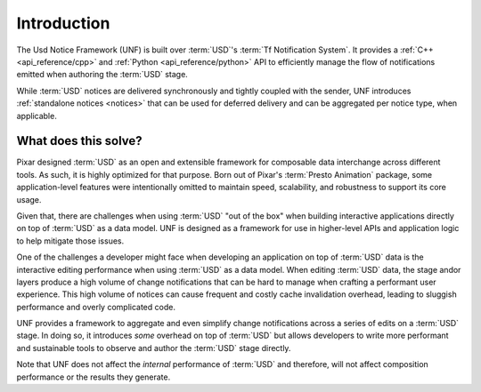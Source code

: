 .. _introduction:

************
Introduction
************

The Usd Notice Framework (UNF) is built over :term:`USD`'s
:term:`Tf Notification System`. It provides a :ref:`C++ <api_reference/cpp>` and
:ref:`Python <api_reference/python>` API to efficiently manage the flow of
notifications emitted when authoring the :term:`USD` stage.

While :term:`USD` notices are delivered synchronously and tightly coupled with
the sender, UNF introduces :ref:`standalone notices <notices>` that can be used
for deferred delivery and can be aggregated per notice type, when applicable.

What does this solve?
=====================

Pixar designed :term:`USD` as an open and extensible framework for composable
data interchange across different tools.  As such, it is highly optimized for
that purpose. Born out of Pixar's :term:`Presto Animation` package, some
application-level features were intentionally omitted to maintain speed,
scalability, and robustness to support its core usage.

Given that, there are challenges when using :term:`USD` "out of the box" when
building interactive applications directly on top of :term:`USD` as a data
model. UNF is designed as a framework for use in higher-level APIs and
application logic to help mitigate those issues.

One of the challenges a developer might face when developing an application
on top of :term:`USD` data is the interactive editing performance when using
:term:`USD` as a data model. When editing :term:`USD` data, the stage andor
layers produce a high volume of change notifications that can be hard to manage
when crafting a performant user experience. This high volume of notices can
cause frequent and costly cache invalidation overhead, leading to sluggish
performance and overly complicated code.

UNF provides a framework to aggregate and even simplify change notifications
across a series of edits on a :term:`USD` stage. In doing so, it introduces
*some* overhead on top of :term:`USD` but allows developers to write more
performant and sustainable tools to observe and author the :term:`USD` stage
directly.

Note that UNF does not affect the *internal* performance of :term:`USD` and
therefore, will not affect composition performance or the results they
generate.

.. seealso:: :ref:`getting_started`
